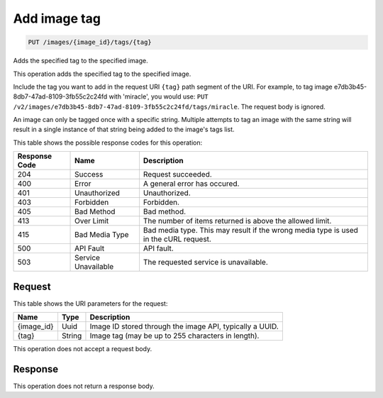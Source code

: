    

.. THIS OUTPUT IS GENERATED FROM THE WADL. DO NOT EDIT.

.. _put-add-image-tag-images-image-id-tags-tag:

Add image tag
^^^^^^^^^^^^^^^^^^^^^^^^^^^^^^^^^^^^^^^^^^^^^^^^^^^^^^^^^^^^^^^^^^^^^^^^^^^^^^^^

.. code::

    PUT /images/{image_id}/tags/{tag}

Adds the specified tag to the specified image. 

This operation adds the specified tag to the specified image. 

Include the tag you want to add in the request URI ``{tag}`` path segment of the URI. For example, to tag image e7db3b45-8db7-47ad-8109-3fb55c2c24fd with 'miracle', you would use: ``PUT /v2/images/e7db3b45-8db7-47ad-8109-3fb55c2c24fd/tags/miracle``. The request body is ignored. 

An image can only be tagged once with a specific string. Multiple attempts to tag an image with the same string will result in a single instance of that string being added to the image's tags list.



This table shows the possible response codes for this operation:


+--------------------------+-------------------------+-------------------------+
|Response Code             |Name                     |Description              |
+==========================+=========================+=========================+
|204                       |Success                  |Request succeeded.       |
+--------------------------+-------------------------+-------------------------+
|400                       |Error                    |A general error has      |
|                          |                         |occured.                 |
+--------------------------+-------------------------+-------------------------+
|401                       |Unauthorized             |Unauthorized.            |
+--------------------------+-------------------------+-------------------------+
|403                       |Forbidden                |Forbidden.               |
+--------------------------+-------------------------+-------------------------+
|405                       |Bad Method               |Bad method.              |
+--------------------------+-------------------------+-------------------------+
|413                       |Over Limit               |The number of items      |
|                          |                         |returned is above the    |
|                          |                         |allowed limit.           |
+--------------------------+-------------------------+-------------------------+
|415                       |Bad Media Type           |Bad media type. This may |
|                          |                         |result if the wrong      |
|                          |                         |media type is used in    |
|                          |                         |the cURL request.        |
+--------------------------+-------------------------+-------------------------+
|500                       |API Fault                |API fault.               |
+--------------------------+-------------------------+-------------------------+
|503                       |Service Unavailable      |The requested service is |
|                          |                         |unavailable.             |
+--------------------------+-------------------------+-------------------------+


Request
""""""""""""""""




This table shows the URI parameters for the request:

+--------------------------+-------------------------+-------------------------+
|Name                      |Type                     |Description              |
+==========================+=========================+=========================+
|{image_id}                |Uuid                     |Image ID stored through  |
|                          |                         |the image API, typically |
|                          |                         |a UUID.                  |
+--------------------------+-------------------------+-------------------------+
|{tag}                     |String                   |Image tag (may be up to  |
|                          |                         |255 characters in        |
|                          |                         |length).                 |
+--------------------------+-------------------------+-------------------------+





This operation does not accept a request body.




Response
""""""""""""""""






This operation does not return a response body.




